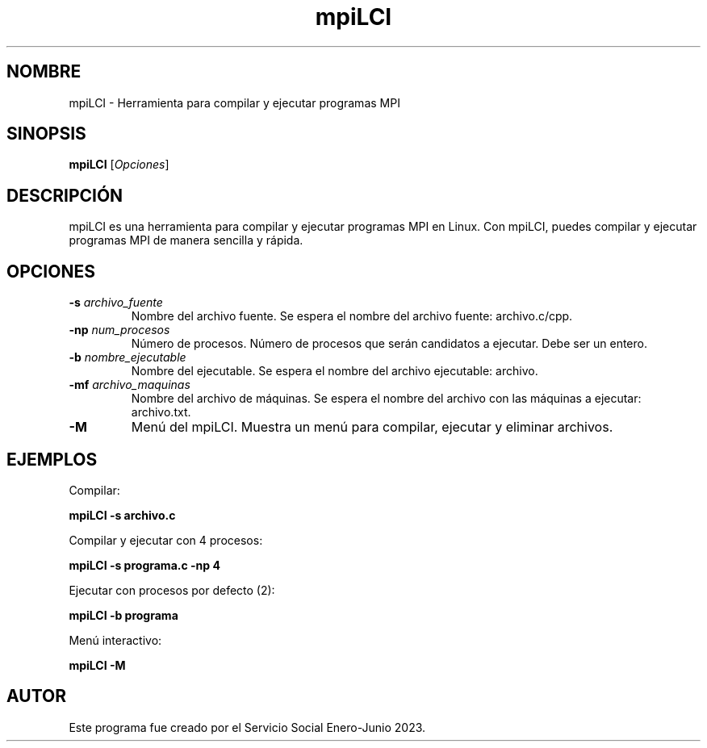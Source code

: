 .TH mpiLCI 1 "18 Marzo 2023" "Servicio Social Enero-Junio 2023"

.SH NOMBRE
mpiLCI - Herramienta para compilar y ejecutar programas MPI

.SH SINOPSIS
.B mpiLCI
[\fIOpciones\fR]

.SH DESCRIPCIÓN
mpiLCI es una herramienta para compilar y ejecutar programas MPI en Linux. Con mpiLCI, puedes compilar y ejecutar programas MPI de manera sencilla y rápida.

.SH OPCIONES
.TP
\fB-s\fR \fIarchivo_fuente\fR
Nombre del archivo fuente. Se espera el nombre del archivo fuente: archivo.c/cpp.

.TP
\fB-np\fR \fInum_procesos\fR
Número de procesos. Número de procesos que serán candidatos a ejecutar. Debe ser un entero.

.TP
\fB-b\fR \fInombre_ejecutable\fR
Nombre del ejecutable. Se espera el nombre del archivo ejecutable: archivo.

.TP
\fB-mf\fR \fIarchivo_maquinas\fR
Nombre del archivo de máquinas. Se espera el nombre del archivo con las máquinas a ejecutar: archivo.txt.

.TP
\fB-M\fR
Menú del mpiLCI. Muestra un menú para compilar, ejecutar y eliminar archivos.

.SH EJEMPLOS
Compilar:
.PP
.B mpiLCI -s archivo.c
.PP
Compilar y ejecutar con 4 procesos:
.PP
.B mpiLCI -s programa.c -np 4
.PP
Ejecutar con procesos por defecto (2):
.PP
.B mpiLCI -b programa
.PP
Menú interactivo:
.PP
.B mpiLCI -M

.SH AUTOR
Este programa fue creado por el Servicio Social Enero-Junio 2023.
